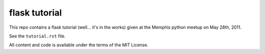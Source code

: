 flask tutorial
==============

This repo contains a flask tutorial (well... it's in the works) given at 
the Memphis python meetup on May 28th, 2011.

See the ``tutorial.rst`` file.

All content and code is available under the terms of the MIT License.
